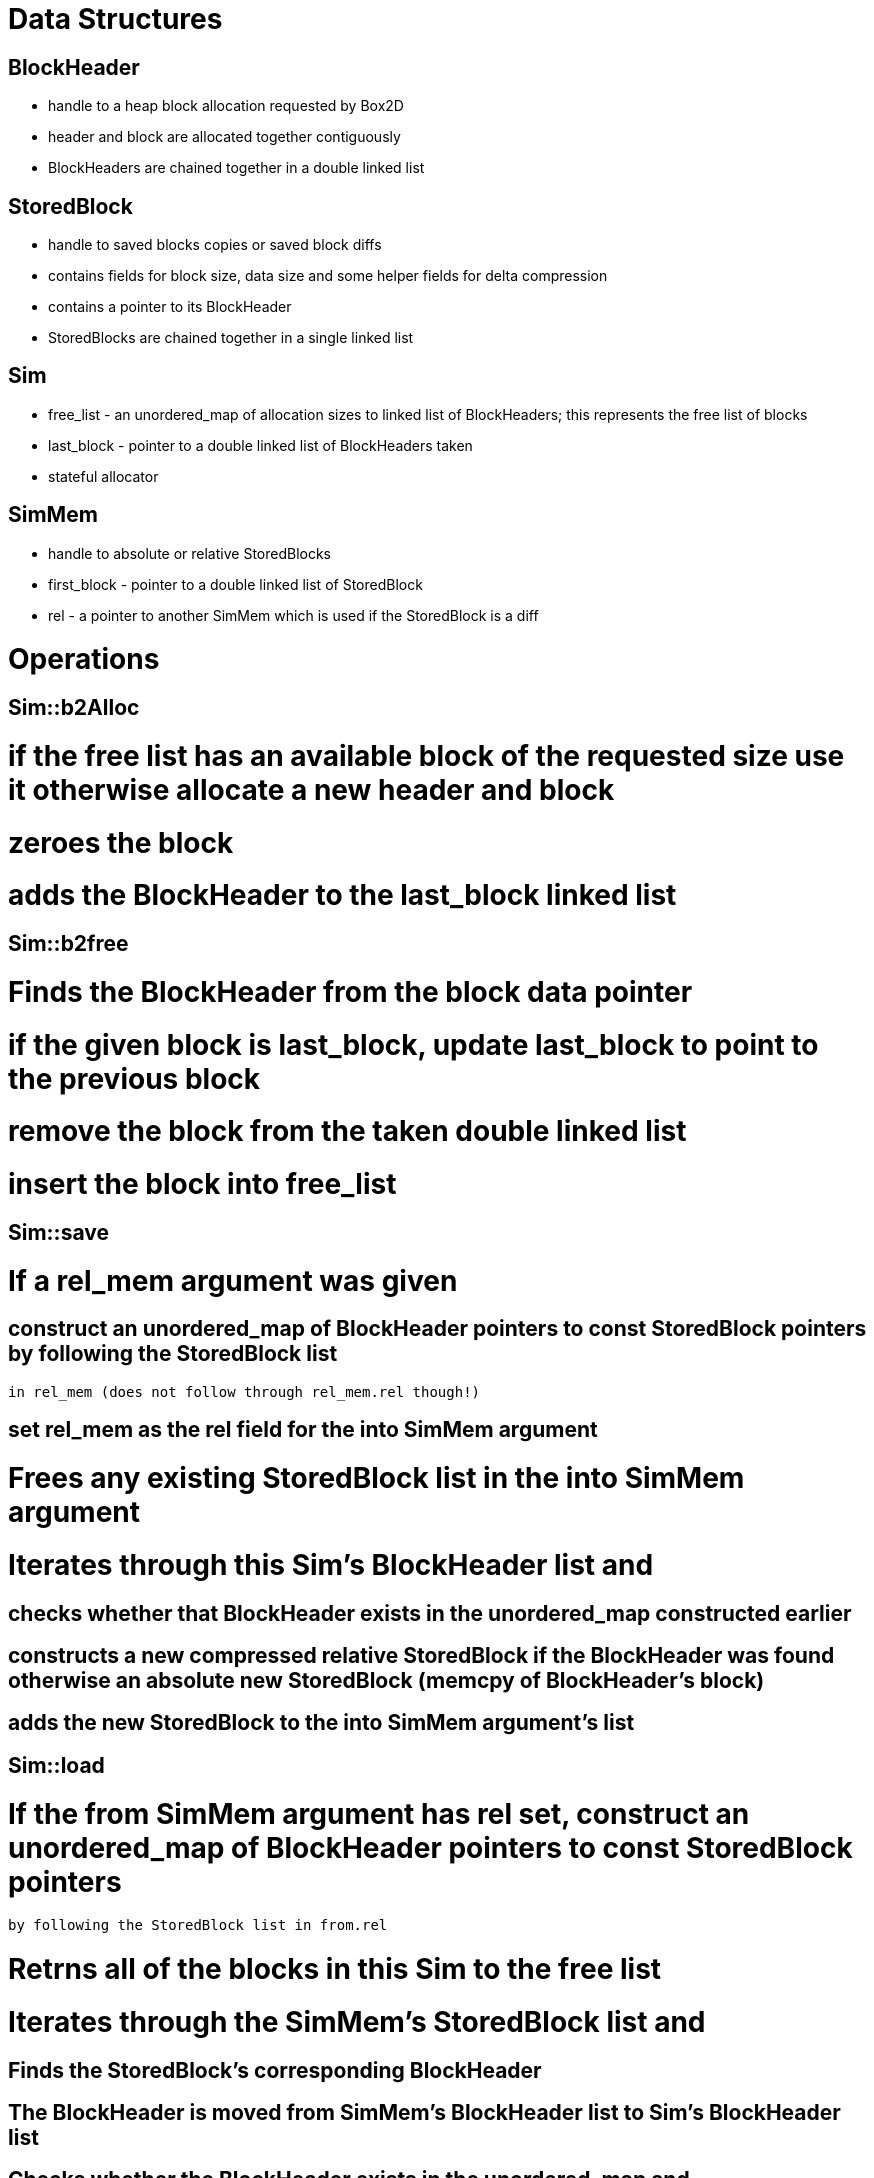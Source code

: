 = Data Structures

== BlockHeader

* handle to a heap block allocation requested by Box2D

* header and block are allocated together contiguously

* BlockHeaders are chained together in a double linked list

== StoredBlock

* handle to saved blocks copies or saved block diffs

* contains fields for block size, data size and some helper fields for delta compression

* contains a pointer to its BlockHeader

* StoredBlocks are chained together in a single linked list

== Sim

* free_list - an unordered_map of allocation sizes to linked list of BlockHeaders; this represents the free list of blocks

* last_block - pointer to a double linked list of BlockHeaders taken

* stateful allocator

== SimMem

* handle to absolute or relative StoredBlocks

* first_block - pointer to a double linked list of StoredBlock

* rel - a pointer to another SimMem which is used if the StoredBlock is a diff

= Operations

== Sim::b2Alloc

# if the free list has an available block of the requested size use it otherwise allocate a new header and block

# zeroes the block

# adds the BlockHeader to the last_block linked list

== Sim::b2free

# Finds the BlockHeader from the block data pointer

# if the given block is last_block, update last_block to point to the previous block

# remove the block from the taken double linked list

# insert the block into free_list

== Sim::save

# If a rel_mem argument was given

## construct an unordered_map of BlockHeader pointers to const StoredBlock pointers by following the StoredBlock list
   in rel_mem (does not follow through rel_mem.rel though!)

## set rel_mem as the rel field for the into SimMem argument

# Frees any existing StoredBlock list in the into SimMem argument

# Iterates through this Sim's BlockHeader list and

## checks whether that BlockHeader exists in the unordered_map constructed earlier

## constructs a new compressed relative StoredBlock if the BlockHeader was found otherwise an absolute new StoredBlock (memcpy of BlockHeader's block)

## adds the new StoredBlock to the into SimMem argument's list

== Sim::load

# If the from SimMem argument has rel set, construct an unordered_map of BlockHeader pointers to const StoredBlock pointers 
  by following the StoredBlock list in from.rel

# Retrns all of the blocks in this Sim to the free list

# Iterates through the SimMem's StoredBlock list and

## Finds the StoredBlock's corresponding BlockHeader

## The BlockHeader is moved from SimMem's BlockHeader list to Sim's BlockHeader list

## Checks whether the BlockHeader exists in the unordered_map and

### If found merges the relative StoredBlock's data with the BlockHeader's data 

### Else copies the absolute StoredBlock's data to the BlockHeader's data